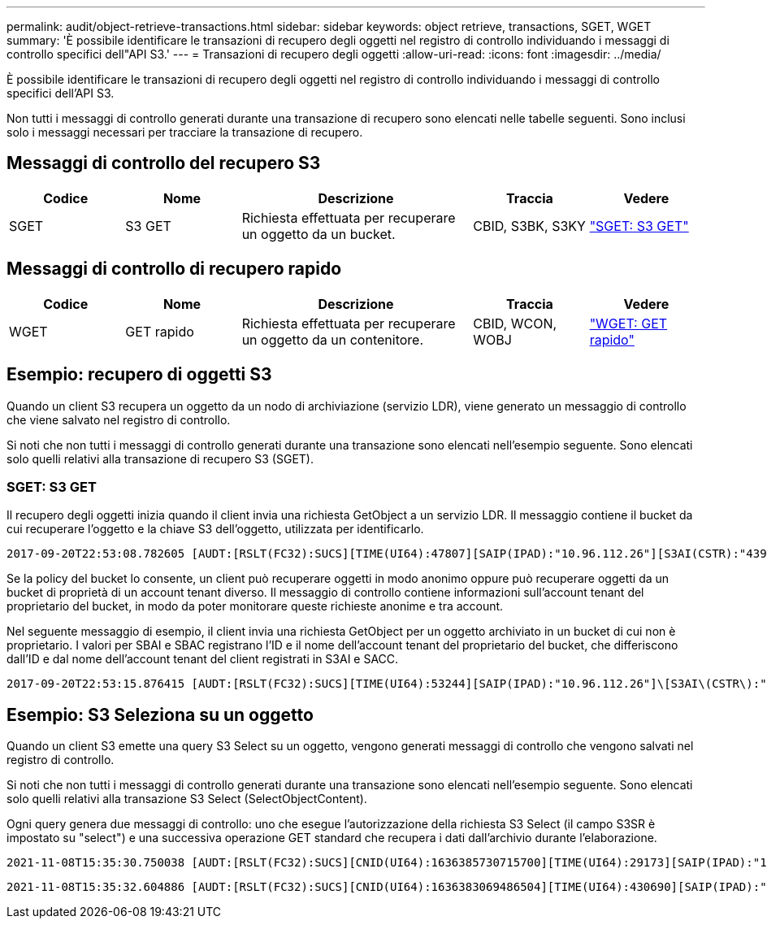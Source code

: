 ---
permalink: audit/object-retrieve-transactions.html 
sidebar: sidebar 
keywords: object retrieve, transactions, SGET, WGET 
summary: 'È possibile identificare le transazioni di recupero degli oggetti nel registro di controllo individuando i messaggi di controllo specifici dell"API S3.' 
---
= Transazioni di recupero degli oggetti
:allow-uri-read: 
:icons: font
:imagesdir: ../media/


[role="lead"]
È possibile identificare le transazioni di recupero degli oggetti nel registro di controllo individuando i messaggi di controllo specifici dell'API S3.

Non tutti i messaggi di controllo generati durante una transazione di recupero sono elencati nelle tabelle seguenti. Sono inclusi solo i messaggi necessari per tracciare la transazione di recupero.



== Messaggi di controllo del recupero S3

[cols="1a,1a,2a,1a,1a"]
|===
| Codice | Nome | Descrizione | Traccia | Vedere 


 a| 
SGET
 a| 
S3 GET
 a| 
Richiesta effettuata per recuperare un oggetto da un bucket.
 a| 
CBID, S3BK, S3KY
 a| 
link:sget-s3-get.html["SGET: S3 GET"]

|===


== Messaggi di controllo di recupero rapido

[cols="1a,1a,2a,1a,1a"]
|===
| Codice | Nome | Descrizione | Traccia | Vedere 


 a| 
WGET
 a| 
GET rapido
 a| 
Richiesta effettuata per recuperare un oggetto da un contenitore.
 a| 
CBID, WCON, WOBJ
 a| 
link:wget-swift-get.html["WGET: GET rapido"]

|===


== Esempio: recupero di oggetti S3

Quando un client S3 recupera un oggetto da un nodo di archiviazione (servizio LDR), viene generato un messaggio di controllo che viene salvato nel registro di controllo.

Si noti che non tutti i messaggi di controllo generati durante una transazione sono elencati nell'esempio seguente.  Sono elencati solo quelli relativi alla transazione di recupero S3 (SGET).



=== SGET: S3 GET

Il recupero degli oggetti inizia quando il client invia una richiesta GetObject a un servizio LDR.  Il messaggio contiene il bucket da cui recuperare l'oggetto e la chiave S3 dell'oggetto, utilizzata per identificarlo.

[listing, subs="specialcharacters,quotes"]
----
2017-09-20T22:53:08.782605 [AUDT:[RSLT(FC32):SUCS][TIME(UI64):47807][SAIP(IPAD):"10.96.112.26"][S3AI(CSTR):"43979298178977966408"][SACC(CSTR):"s3-account-a"][S3AK(CSTR):"SGKHt7GzEcu0yXhFhT_rL5mep4nJt1w75GBh-O_FEw=="][SUSR(CSTR):"urn:sgws:identity::43979298178977966408:root"][SBAI(CSTR):"43979298178977966408"][SBAC(CSTR):"s3-account-a"]\[S3BK\(CSTR\):"bucket-anonymous"\]\[S3KY\(CSTR\):"Hello.txt"\][CBID(UI64):0x83D70C6F1F662B02][CSIZ(UI64):12][AVER(UI32):10][ATIM(UI64):1505947988782605]\[ATYP\(FC32\):SGET\][ANID(UI32):12272050][AMID(FC32):S3RQ][ATID(UI64):17742374343649889669]]
----
Se la policy del bucket lo consente, un client può recuperare oggetti in modo anonimo oppure può recuperare oggetti da un bucket di proprietà di un account tenant diverso.  Il messaggio di controllo contiene informazioni sull'account tenant del proprietario del bucket, in modo da poter monitorare queste richieste anonime e tra account.

Nel seguente messaggio di esempio, il client invia una richiesta GetObject per un oggetto archiviato in un bucket di cui non è proprietario.  I valori per SBAI e SBAC registrano l'ID e il nome dell'account tenant del proprietario del bucket, che differiscono dall'ID e dal nome dell'account tenant del client registrati in S3AI e SACC.

[listing, subs="specialcharacters,quotes"]
----
2017-09-20T22:53:15.876415 [AUDT:[RSLT(FC32):SUCS][TIME(UI64):53244][SAIP(IPAD):"10.96.112.26"]\[S3AI\(CSTR\):"17915054115450519830"\]\[SACC\(CSTR\):"s3-account-b"\][S3AK(CSTR):"SGKHpoblWlP_kBkqSCbTi754Ls8lBUog67I2LlSiUg=="][SUSR(CSTR):"urn:sgws:identity::17915054115450519830:root"]\[SBAI\(CSTR\):"43979298178977966408"\]\[SBAC\(CSTR\):"s3-account-a"\][S3BK(CSTR):"bucket-anonymous"][S3KY(CSTR):"Hello.txt"][CBID(UI64):0x83D70C6F1F662B02][CSIZ(UI64):12][AVER(UI32):10][ATIM(UI64):1505947995876415][ATYP(FC32):SGET][ANID(UI32):12272050][AMID(FC32):S3RQ][ATID(UI64):6888780247515624902]]
----


== Esempio: S3 Seleziona su un oggetto

Quando un client S3 emette una query S3 Select su un oggetto, vengono generati messaggi di controllo che vengono salvati nel registro di controllo.

Si noti che non tutti i messaggi di controllo generati durante una transazione sono elencati nell'esempio seguente.  Sono elencati solo quelli relativi alla transazione S3 Select (SelectObjectContent).

Ogni query genera due messaggi di controllo: uno che esegue l'autorizzazione della richiesta S3 Select (il campo S3SR è impostato su "select") e una successiva operazione GET standard che recupera i dati dall'archivio durante l'elaborazione.

[listing, subs="specialcharacters,quotes"]
----
2021-11-08T15:35:30.750038 [AUDT:[RSLT(FC32):SUCS][CNID(UI64):1636385730715700][TIME(UI64):29173][SAIP(IPAD):"192.168.7.44"][S3AI(CSTR):"63147909414576125820"][SACC(CSTR):"Tenant1636027116"][S3AK(CSTR):"AUFD1XNVZ905F3TW7KSU"][SUSR(CSTR):"urn:sgws:identity::63147909414576125820:root"][SBAI(CSTR):"63147909414576125820"][SBAC(CSTR):"Tenant1636027116"][S3BK(CSTR):"619c0755-9e38-42e0-a614-05064f74126d"][S3KY(CSTR):"SUB-EST2020_ALL.csv"][CBID(UI64):0x0496F0408A721171][UUID(CSTR):"D64B1A4A-9F01-4EE7-B133-08842A099628"][CSIZ(UI64):0][S3SR(CSTR):"select"][AVER(UI32):10][ATIM(UI64):1636385730750038][ATYP(FC32):SPOS][ANID(UI32):12601166][AMID(FC32):S3RQ][ATID(UI64):1363009709396895985]]
----
[listing, subs="specialcharacters,quotes"]
----
2021-11-08T15:35:32.604886 [AUDT:[RSLT(FC32):SUCS][CNID(UI64):1636383069486504][TIME(UI64):430690][SAIP(IPAD):"192.168.7.44"][HTRH(CSTR):"{\"x-forwarded-for\":\"unix:\"}"][S3AI(CSTR):"63147909414576125820"][SACC(CSTR):"Tenant1636027116"][S3AK(CSTR):"AUFD1XNVZ905F3TW7KSU"][SUSR(CSTR):"urn:sgws:identity::63147909414576125820:root"][SBAI(CSTR):"63147909414576125820"][SBAC(CSTR):"Tenant1636027116"][S3BK(CSTR):"619c0755-9e38-42e0-a614-05064f74126d"][S3KY(CSTR):"SUB-EST2020_ALL.csv"][CBID(UI64):0x0496F0408A721171][UUID(CSTR):"D64B1A4A-9F01-4EE7-B133-08842A099628"][CSIZ(UI64):10185581][MTME(UI64):1636380348695262][AVER(UI32):10][ATIM(UI64):1636385732604886][ATYP(FC32):SGET][ANID(UI32):12733063][AMID(FC32):S3RQ][ATID(UI64):16562288121152341130]]
----